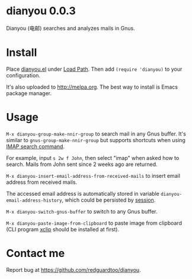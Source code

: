 * dianyou 0.0.3

[[http://melpa.org/#/dianyou][file:http://melpa.org/packages/dianyou-badge.svg]] [[http://stable.melpa.org/#/dianyou][file:http://stable.melpa.org/packages/dianyou-badge.svg]]

Dianyou (电邮) searches and analyzes mails in Gnus.

* Install
Place [[https://raw.githubusercontent.com/redguardtoo/dianyou/master/dianyou.el][dianyou.el]] under [[https://www.emacswiki.org/emacs/LoadPath][Load Path]]. Then add =(require 'dianyou)= to your configuration.

It's also uploaded to [[http://melpa.org]]. The best way to install is Emacs package manager.
* Usage
=M-x dianyou-group-make-nnir-group= to search mail in any Gnus buffer. It's similar to =gnus-group-make-nnir-group= but supports shortcuts when using [[https://tools.ietf.org/html/rfc3501#section-6.4.4][IMAP search command]].

For example, input =s 2w f John=, then select "imap" when asked how to search. Mails from John sent since 2 weeks ago are returned.

=M-x dianyou-insert-email-address-from-received-mails= to insert email address from received mails.

The accessed email address is automatically stored in variable =dianyou-email-address-history=, which could be persisted by [[https://github.com/jwiegley/session][session]].

=M-x dianyou-switch-gnus-buffer= to switch to any Gnus buffer.

=M-x dianyou-paste-image-from-clipboard= to paste image from clipboard (CLI program [[https://github.com/astrand/xclip][xclip]] should be installed at first).
* Contact me
Report bug at [[https://github.com/redguardtoo/dianyou]].
